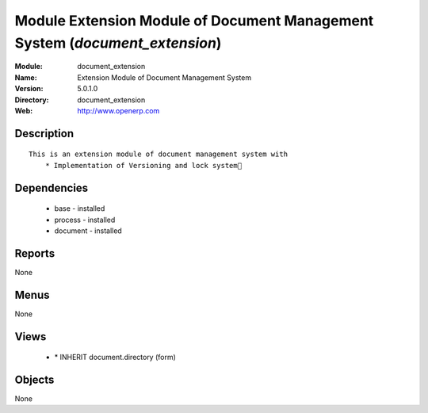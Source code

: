 
Module Extension Module of Document Management System (*document_extension*)
============================================================================
:Module: document_extension
:Name: Extension Module of Document Management System
:Version: 5.0.1.0
:Directory: document_extension
:Web: http://www.openerp.com

Description
-----------

::

  This is an extension module of document management system with
      * Implementation of Versioning and lock system

Dependencies
------------

 * base - installed
 * process - installed
 * document - installed

Reports
-------

None


Menus
-------


None


Views
-----

 * \* INHERIT document.directory (form)


Objects
-------

None
